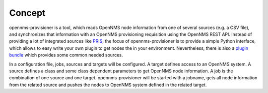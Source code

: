 Concept
=======
opennms-provisioner is a tool, which reads OpenNMS node information from one of several sources (e.g. a CSV file), 
and synchronizes that information with an OpenNMS provisioning requisition using the OpenNMS REST API. Instead of 
providing a lot of integrated sources like `PRIS <https://docs.opennms.org/pris/branches/master/pris/pris.html>`_, 
the focus of opennms-provisioner is to provide a simple Python interface, which allows to easy write your own plugin 
to get nodes the in your environment. Nevertheless, there is also a `plugin bundle <https://github.com/michael-batz/opennms-provisioner-plugins>`_ 
which provides some common needed sources.

In a configuration file, jobs, sources and targets will be configured. A target defines access to an OpenNMS system. 
A source defines a class and some class dependent parameters to get OpenNMS node information. A job is the combination 
of one source and one target. opennms-provisioner will be started with a jobname, gets all node information from the 
related source and pushes the nodes to OpenNMS system defined in the related target.
